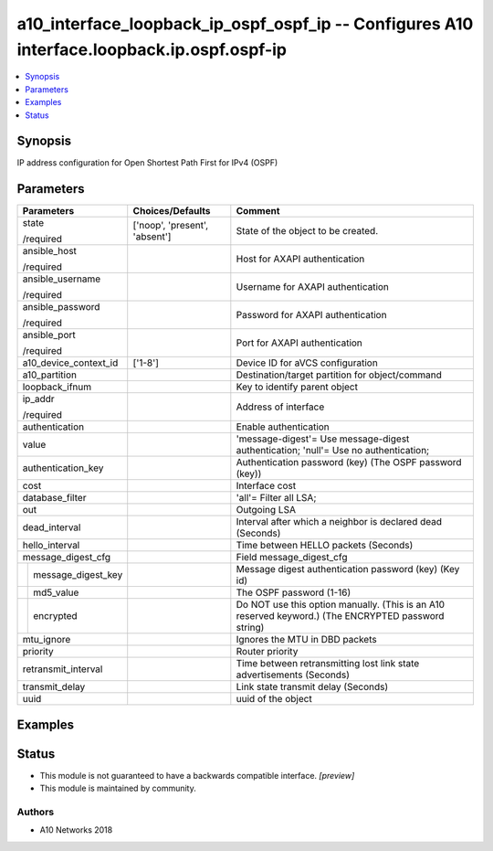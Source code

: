 .. _a10_interface_loopback_ip_ospf_ospf_ip_module:


a10_interface_loopback_ip_ospf_ospf_ip -- Configures A10 interface.loopback.ip.ospf.ospf-ip
===========================================================================================

.. contents::
   :local:
   :depth: 1


Synopsis
--------

IP address configuration for Open Shortest Path First for IPv4 (OSPF)






Parameters
----------

+------------------------+-------------------------------+-----------------------------------------------------------------------------------------------------+
| Parameters             | Choices/Defaults              | Comment                                                                                             |
|                        |                               |                                                                                                     |
|                        |                               |                                                                                                     |
+========================+===============================+=====================================================================================================+
| state                  | ['noop', 'present', 'absent'] | State of the object to be created.                                                                  |
|                        |                               |                                                                                                     |
| /required              |                               |                                                                                                     |
+------------------------+-------------------------------+-----------------------------------------------------------------------------------------------------+
| ansible_host           |                               | Host for AXAPI authentication                                                                       |
|                        |                               |                                                                                                     |
| /required              |                               |                                                                                                     |
+------------------------+-------------------------------+-----------------------------------------------------------------------------------------------------+
| ansible_username       |                               | Username for AXAPI authentication                                                                   |
|                        |                               |                                                                                                     |
| /required              |                               |                                                                                                     |
+------------------------+-------------------------------+-----------------------------------------------------------------------------------------------------+
| ansible_password       |                               | Password for AXAPI authentication                                                                   |
|                        |                               |                                                                                                     |
| /required              |                               |                                                                                                     |
+------------------------+-------------------------------+-----------------------------------------------------------------------------------------------------+
| ansible_port           |                               | Port for AXAPI authentication                                                                       |
|                        |                               |                                                                                                     |
| /required              |                               |                                                                                                     |
+------------------------+-------------------------------+-----------------------------------------------------------------------------------------------------+
| a10_device_context_id  | ['1-8']                       | Device ID for aVCS configuration                                                                    |
|                        |                               |                                                                                                     |
|                        |                               |                                                                                                     |
+------------------------+-------------------------------+-----------------------------------------------------------------------------------------------------+
| a10_partition          |                               | Destination/target partition for object/command                                                     |
|                        |                               |                                                                                                     |
|                        |                               |                                                                                                     |
+------------------------+-------------------------------+-----------------------------------------------------------------------------------------------------+
| loopback_ifnum         |                               | Key to identify parent object                                                                       |
|                        |                               |                                                                                                     |
|                        |                               |                                                                                                     |
+------------------------+-------------------------------+-----------------------------------------------------------------------------------------------------+
| ip_addr                |                               | Address of interface                                                                                |
|                        |                               |                                                                                                     |
| /required              |                               |                                                                                                     |
+------------------------+-------------------------------+-----------------------------------------------------------------------------------------------------+
| authentication         |                               | Enable authentication                                                                               |
|                        |                               |                                                                                                     |
|                        |                               |                                                                                                     |
+------------------------+-------------------------------+-----------------------------------------------------------------------------------------------------+
| value                  |                               | 'message-digest'= Use message-digest authentication; 'null'= Use no authentication;                 |
|                        |                               |                                                                                                     |
|                        |                               |                                                                                                     |
+------------------------+-------------------------------+-----------------------------------------------------------------------------------------------------+
| authentication_key     |                               | Authentication password (key) (The OSPF password (key))                                             |
|                        |                               |                                                                                                     |
|                        |                               |                                                                                                     |
+------------------------+-------------------------------+-----------------------------------------------------------------------------------------------------+
| cost                   |                               | Interface cost                                                                                      |
|                        |                               |                                                                                                     |
|                        |                               |                                                                                                     |
+------------------------+-------------------------------+-----------------------------------------------------------------------------------------------------+
| database_filter        |                               | 'all'= Filter all LSA;                                                                              |
|                        |                               |                                                                                                     |
|                        |                               |                                                                                                     |
+------------------------+-------------------------------+-----------------------------------------------------------------------------------------------------+
| out                    |                               | Outgoing LSA                                                                                        |
|                        |                               |                                                                                                     |
|                        |                               |                                                                                                     |
+------------------------+-------------------------------+-----------------------------------------------------------------------------------------------------+
| dead_interval          |                               | Interval after which a neighbor is declared dead (Seconds)                                          |
|                        |                               |                                                                                                     |
|                        |                               |                                                                                                     |
+------------------------+-------------------------------+-----------------------------------------------------------------------------------------------------+
| hello_interval         |                               | Time between HELLO packets (Seconds)                                                                |
|                        |                               |                                                                                                     |
|                        |                               |                                                                                                     |
+------------------------+-------------------------------+-----------------------------------------------------------------------------------------------------+
| message_digest_cfg     |                               | Field message_digest_cfg                                                                            |
|                        |                               |                                                                                                     |
|                        |                               |                                                                                                     |
+---+--------------------+-------------------------------+-----------------------------------------------------------------------------------------------------+
|   | message_digest_key |                               | Message digest authentication password (key) (Key id)                                               |
|   |                    |                               |                                                                                                     |
|   |                    |                               |                                                                                                     |
+---+--------------------+-------------------------------+-----------------------------------------------------------------------------------------------------+
|   | md5_value          |                               | The OSPF password (1-16)                                                                            |
|   |                    |                               |                                                                                                     |
|   |                    |                               |                                                                                                     |
+---+--------------------+-------------------------------+-----------------------------------------------------------------------------------------------------+
|   | encrypted          |                               | Do NOT use this option manually. (This is an A10 reserved keyword.) (The ENCRYPTED password string) |
|   |                    |                               |                                                                                                     |
|   |                    |                               |                                                                                                     |
+---+--------------------+-------------------------------+-----------------------------------------------------------------------------------------------------+
| mtu_ignore             |                               | Ignores the MTU in DBD packets                                                                      |
|                        |                               |                                                                                                     |
|                        |                               |                                                                                                     |
+------------------------+-------------------------------+-----------------------------------------------------------------------------------------------------+
| priority               |                               | Router priority                                                                                     |
|                        |                               |                                                                                                     |
|                        |                               |                                                                                                     |
+------------------------+-------------------------------+-----------------------------------------------------------------------------------------------------+
| retransmit_interval    |                               | Time between retransmitting lost link state advertisements (Seconds)                                |
|                        |                               |                                                                                                     |
|                        |                               |                                                                                                     |
+------------------------+-------------------------------+-----------------------------------------------------------------------------------------------------+
| transmit_delay         |                               | Link state transmit delay (Seconds)                                                                 |
|                        |                               |                                                                                                     |
|                        |                               |                                                                                                     |
+------------------------+-------------------------------+-----------------------------------------------------------------------------------------------------+
| uuid                   |                               | uuid of the object                                                                                  |
|                        |                               |                                                                                                     |
|                        |                               |                                                                                                     |
+------------------------+-------------------------------+-----------------------------------------------------------------------------------------------------+







Examples
--------

.. code-block:: yaml+jinja

    





Status
------




- This module is not guaranteed to have a backwards compatible interface. *[preview]*


- This module is maintained by community.



Authors
~~~~~~~

- A10 Networks 2018

